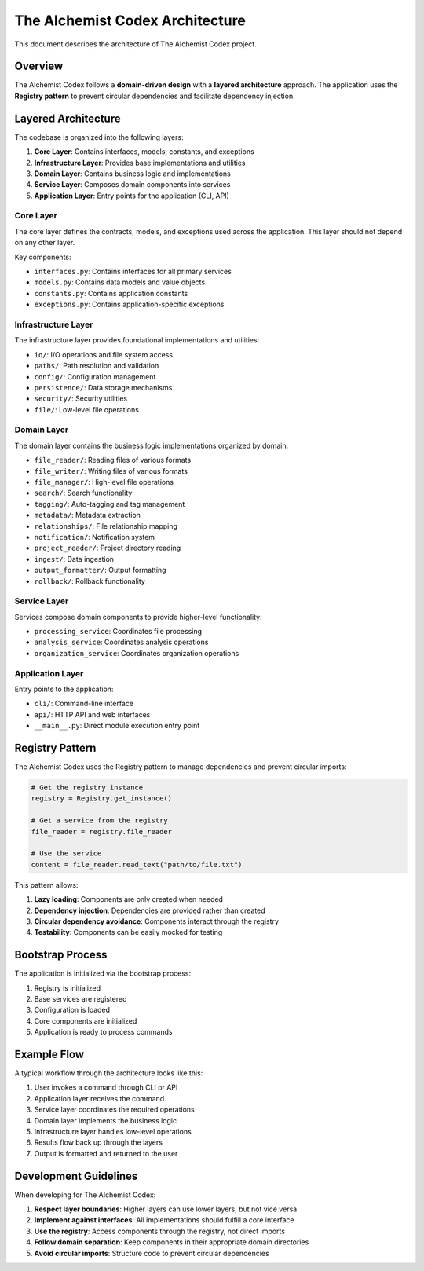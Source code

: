 ==========================
The AIchemist Codex Architecture
==========================

This document describes the architecture of The AIchemist Codex project.

Overview
--------

The AIchemist Codex follows a **domain-driven design** with a **layered architecture** approach. The application uses the **Registry pattern** to prevent circular dependencies and facilitate dependency injection.

.. image:: /images/architecture_diagram.png
   :width: 800px
   :alt: The AIchemist Codex Architecture Diagram
   :align: center

Layered Architecture
-------------------

The codebase is organized into the following layers:

1. **Core Layer**: Contains interfaces, models, constants, and exceptions
2. **Infrastructure Layer**: Provides base implementations and utilities
3. **Domain Layer**: Contains business logic and implementations
4. **Service Layer**: Composes domain components into services
5. **Application Layer**: Entry points for the application (CLI, API)

Core Layer
^^^^^^^^^^

The core layer defines the contracts, models, and exceptions used across the application. This layer should not depend on any other layer.

Key components:

- ``interfaces.py``: Contains interfaces for all primary services
- ``models.py``: Contains data models and value objects
- ``constants.py``: Contains application constants
- ``exceptions.py``: Contains application-specific exceptions

Infrastructure Layer
^^^^^^^^^^^^^^^^^^^^

The infrastructure layer provides foundational implementations and utilities:

- ``io/``: I/O operations and file system access
- ``paths/``: Path resolution and validation
- ``config/``: Configuration management
- ``persistence/``: Data storage mechanisms
- ``security/``: Security utilities
- ``file/``: Low-level file operations

Domain Layer
^^^^^^^^^^^

The domain layer contains the business logic implementations organized by domain:

- ``file_reader/``: Reading files of various formats
- ``file_writer/``: Writing files of various formats
- ``file_manager/``: High-level file operations
- ``search/``: Search functionality
- ``tagging/``: Auto-tagging and tag management
- ``metadata/``: Metadata extraction
- ``relationships/``: File relationship mapping
- ``notification/``: Notification system
- ``project_reader/``: Project directory reading
- ``ingest/``: Data ingestion
- ``output_formatter/``: Output formatting
- ``rollback/``: Rollback functionality

Service Layer
^^^^^^^^^^^

Services compose domain components to provide higher-level functionality:

- ``processing_service``: Coordinates file processing
- ``analysis_service``: Coordinates analysis operations
- ``organization_service``: Coordinates organization operations

Application Layer
^^^^^^^^^^^^^^

Entry points to the application:

- ``cli/``: Command-line interface
- ``api/``: HTTP API and web interfaces
- ``__main__.py``: Direct module execution entry point

Registry Pattern
---------------

The AIchemist Codex uses the Registry pattern to manage dependencies and prevent circular imports:

.. code-block:: python

    # Get the registry instance
    registry = Registry.get_instance()

    # Get a service from the registry
    file_reader = registry.file_reader

    # Use the service
    content = file_reader.read_text("path/to/file.txt")

This pattern allows:

1. **Lazy loading**: Components are only created when needed
2. **Dependency injection**: Dependencies are provided rather than created
3. **Circular dependency avoidance**: Components interact through the registry
4. **Testability**: Components can be easily mocked for testing

Bootstrap Process
----------------

The application is initialized via the bootstrap process:

1. Registry is initialized
2. Base services are registered
3. Configuration is loaded
4. Core components are initialized
5. Application is ready to process commands

Example Flow
-----------

A typical workflow through the architecture looks like this:

1. User invokes a command through CLI or API
2. Application layer receives the command
3. Service layer coordinates the required operations
4. Domain layer implements the business logic
5. Infrastructure layer handles low-level operations
6. Results flow back up through the layers
7. Output is formatted and returned to the user

Development Guidelines
---------------------

When developing for The AIchemist Codex:

1. **Respect layer boundaries**: Higher layers can use lower layers, but not vice versa
2. **Implement against interfaces**: All implementations should fulfill a core interface
3. **Use the registry**: Access components through the registry, not direct imports
4. **Follow domain separation**: Keep components in their appropriate domain directories
5. **Avoid circular imports**: Structure code to prevent circular dependencies
